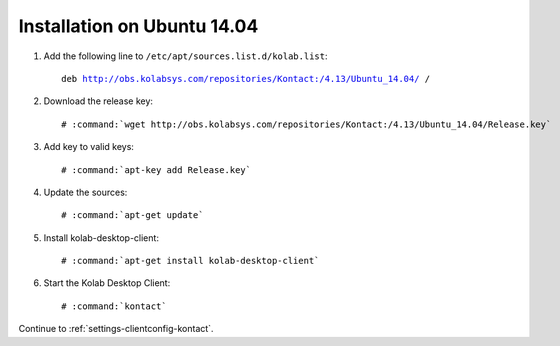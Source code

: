 .. _installation-guide-kontact-ubuntu14.04:

============================
Installation on Ubuntu 14.04
============================

#.  Add the following line to ``/etc/apt/sources.list.d/kolab.list``:

    .. parsed-literal::

        deb http://obs.kolabsys.com/repositories/Kontact:/4.13/Ubuntu_14.04/ /

#.  Download the release key:

    .. parsed-literal::

        # :command:`wget http://obs.kolabsys.com/repositories/Kontact:/4.13/Ubuntu_14.04/Release.key`

#.  Add key to valid keys:

    .. parsed-literal::

        # :command:`apt-key add Release.key`

#.  Update the sources:

    .. parsed-literal::

        # :command:`apt-get update`

#.  Install kolab-desktop-client:

    .. parsed-literal::

        # :command:`apt-get install kolab-desktop-client`

#.  Start the Kolab Desktop Client:

    .. parsed-literal::

        # :command:`kontact`

Continue to :ref:`settings-clientconfig-kontact`.
